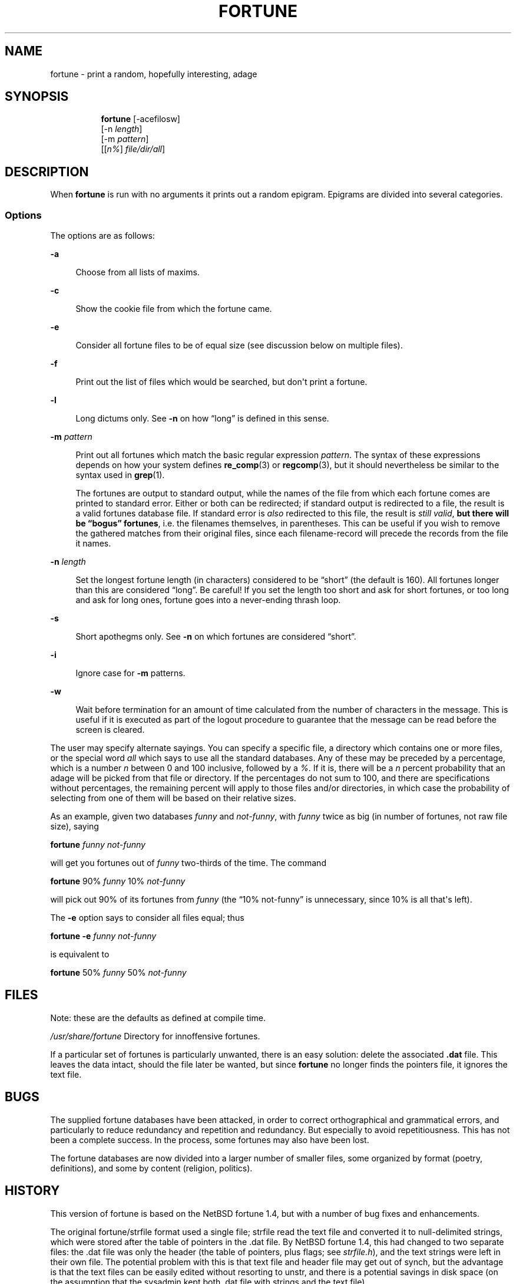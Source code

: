 '\" t
.\"     Title: FORTUNE
.\"    Author: [FIXME: author] [see http://www.docbook.org/tdg5/en/html/author]
.\" Generator: DocBook XSL Stylesheets vsnapshot <http://docbook.sf.net/>
.\"      Date: 19 April 94 [May. 97]
.\"    Manual: UNIX Reference Manual
.\"    Source: BSD Experimental
.\"  Language: English
.\"
.TH "FORTUNE" "6" "19 April 94 [May\&. 97]" "BSD Experimental" "UNIX Reference Manual"
.\" -----------------------------------------------------------------
.\" * Define some portability stuff
.\" -----------------------------------------------------------------
.\" ~~~~~~~~~~~~~~~~~~~~~~~~~~~~~~~~~~~~~~~~~~~~~~~~~~~~~~~~~~~~~~~~~
.\" http://bugs.debian.org/507673
.\" http://lists.gnu.org/archive/html/groff/2009-02/msg00013.html
.\" ~~~~~~~~~~~~~~~~~~~~~~~~~~~~~~~~~~~~~~~~~~~~~~~~~~~~~~~~~~~~~~~~~
.ie \n(.g .ds Aq \(aq
.el       .ds Aq '
.\" -----------------------------------------------------------------
.\" * set default formatting
.\" -----------------------------------------------------------------
.\" disable hyphenation
.nh
.\" disable justification (adjust text to left margin only)
.ad l
.\" -----------------------------------------------------------------
.\" * MAIN CONTENT STARTS HERE *
.\" -----------------------------------------------------------------

.SH "NAME"
fortune \- print a random, hopefully interesting, adage

.SH "SYNOPSIS"
.HP \w'\fBfortune\fR\ 'u

  \fBfortune\fR     [\-acefilosw]
     [\-n\ \fIlength\fR]
     [\-m\ \fIpattern\fR]
     [[\fIn%\fR]\ \fIfile/dir/all\fR]

.SH "DESCRIPTION"
.PP
When
\fBfortune\fR
is run with no arguments it prints out a random epigram\&. Epigrams are divided into several categories\&.

.SS "Options"
.PP
The options are as follows:

.PP
\fB\-a\fR
.RS 4

Choose from all lists of maxims\&.

.RE
.PP
\fB\-c\fR
.RS 4

Show the cookie file from which the fortune came\&.

.RE
.PP
\fB\-e\fR
.RS 4

Consider all fortune files to be of equal size (see discussion below on multiple files)\&.

.RE
.PP
\fB\-f\fR
.RS 4

Print out the list of files which would be searched, but don\*(Aqt print a fortune\&.

.RE
.PP
\fB\-l\fR
.RS 4

Long dictums only\&. See
\fB\-n\fR
on how \(lqlong\(rq is defined in this sense\&.

.RE
.PP
\fB\-m \fR\fIpattern\fR
.RS 4

Print out all fortunes which match the basic regular expression
\fIpattern\fR\&. The syntax of these expressions depends on how your system defines
\fBre_comp\fR(3)
or
\fBregcomp\fR(3), but it should nevertheless be similar to the syntax used in
\fBgrep\fR(1)\&.

The fortunes are output to standard output, while the names of the file from which each fortune comes are printed to standard error\&. Either or both can be redirected; if standard output is redirected to a file, the result is a valid fortunes database file\&. If standard error is
\fIalso\fR
redirected to this file, the result is
\fIstill valid\fR,
\fBbut there will be \(lqbogus\(rq\fR
\fBfortunes\fR, i\&.e\&. the filenames themselves, in parentheses\&. This can be useful if you wish to remove the gathered matches from their original files, since each filename\-record will precede the records from the file it names\&.

.RE
.PP
\fB\-n \fR\fIlength\fR
.RS 4

Set the longest fortune length (in characters) considered to be \(lqshort\(rq (the default is 160)\&. All fortunes longer than this are considered \(lqlong\(rq\&. Be careful! If you set the length too short and ask for short fortunes, or too long and ask for long ones, fortune goes into a never\-ending thrash loop\&.

.RE

.PP
\fB\-s\fR
.RS 4

Short apothegms only\&. See
\fB\-n\fR
on which fortunes are considered \(lqshort\(rq\&.

.RE
.PP
\fB\-i\fR
.RS 4

Ignore case for
\fB\-m\fR
patterns\&.

.RE
.PP
\fB\-w\fR
.RS 4

Wait before termination for an amount of time calculated from the number of characters in the message\&. This is useful if it is executed as part of the logout procedure to guarantee that the message can be read before the screen is cleared\&.

.RE

.PP
The user may specify alternate sayings\&. You can specify a specific file, a directory which contains one or more files, or the special word
\fIall\fR
which says to use all the standard databases\&. Any of these may be preceded by a percentage, which is a number
\fIn\fR
between 0 and 100 inclusive, followed by a
\fI%\fR\&. If it is, there will be a
\fIn\fR
percent probability that an adage will be picked from that file or directory\&. If the percentages do not sum to 100, and there are specifications without percentages, the remaining percent will apply to those files and/or directories, in which case the probability of selecting from one of them will be based on their relative sizes\&.

.PP
As an example, given two databases
\fIfunny\fR
and
\fInot\-funny\fR, with
\fIfunny\fR
twice as big (in number of fortunes, not raw file size), saying

.PP
\fBfortune\fR
\fIfunny not\-funny\fR

.PP
will get you fortunes out of
\fIfunny\fR
two\-thirds of the time\&. The command

.PP
\fBfortune\fR
90%
\fIfunny\fR
10%
\fInot\-funny\fR

.PP
will pick out 90% of its fortunes from
\fIfunny\fR
(the \(lq10% not\-funny\(rq is unnecessary, since 10% is all that\*(Aqs left)\&.

.PP
The
\fB\-e\fR
option says to consider all files equal; thus

.PP
\fBfortune \-e\fR
\fIfunny not\-funny\fR

.PP
is equivalent to

.PP
\fBfortune\fR
50%
\fIfunny\fR
50%
\fInot\-funny\fR

.SH "FILES"
.PP
Note: these are the defaults as defined at compile time\&.

.PP
\fI/usr/share/fortune\fR
Directory for innoffensive fortunes\&.

.PP
If a particular set of fortunes is particularly unwanted, there is an easy solution: delete the associated
\fB\&.dat\fR
file\&. This leaves the data intact, should the file later be wanted, but since
\fBfortune\fR
no longer finds the pointers file, it ignores the text file\&.

.SH "BUGS"
.PP
The supplied fortune databases have been attacked, in order to correct orthographical and grammatical errors, and particularly to reduce redundancy and repetition and redundancy\&. But especially to avoid repetitiousness\&. This has not been a complete success\&. In the process, some fortunes may also have been lost\&.

.PP
The fortune databases are now divided into a larger number of smaller files, some organized by format (poetry, definitions), and some by content (religion, politics)\&.

.SH "HISTORY"
.PP
This version of fortune is based on the NetBSD fortune 1\&.4, but with a number of bug fixes and enhancements\&.

.PP
The original fortune/strfile format used a single file; strfile read the text file and converted it to null\-delimited strings, which were stored after the table of pointers in the \&.dat file\&. By NetBSD fortune 1\&.4, this had changed to two separate files: the \&.dat file was only the header (the table of pointers, plus flags; see
\fIstrfile\&.h\fR), and the text strings were left in their own file\&. The potential problem with this is that text file and header file may get out of synch, but the advantage is that the text files can be easily edited without resorting to unstr, and there is a potential savings in disk space (on the assumption that the sysadmin kept both \&.dat file with strings and the text file)\&.

.PP
Many of the enhancements made over the NetBSD version assumed a Linux system, and thus caused it to fail under other platforms, including BSD\&. The source code has since been made more generic, and currently works on SunOS 4\&.x as well as Linux, with support for more platforms expected in the future\&. Note that some bugs were inadvertently discovered and fixed during this process\&.

.PP
At a guess, a great many people have worked on this program, many without leaving attributions\&.

.SH "SEE ALSO"
.PP
\fBre_comp\fR(3),
\fBregcomp\fR(3),
\fBstrfile\fR(1),
\fBunstr\fR(1)

